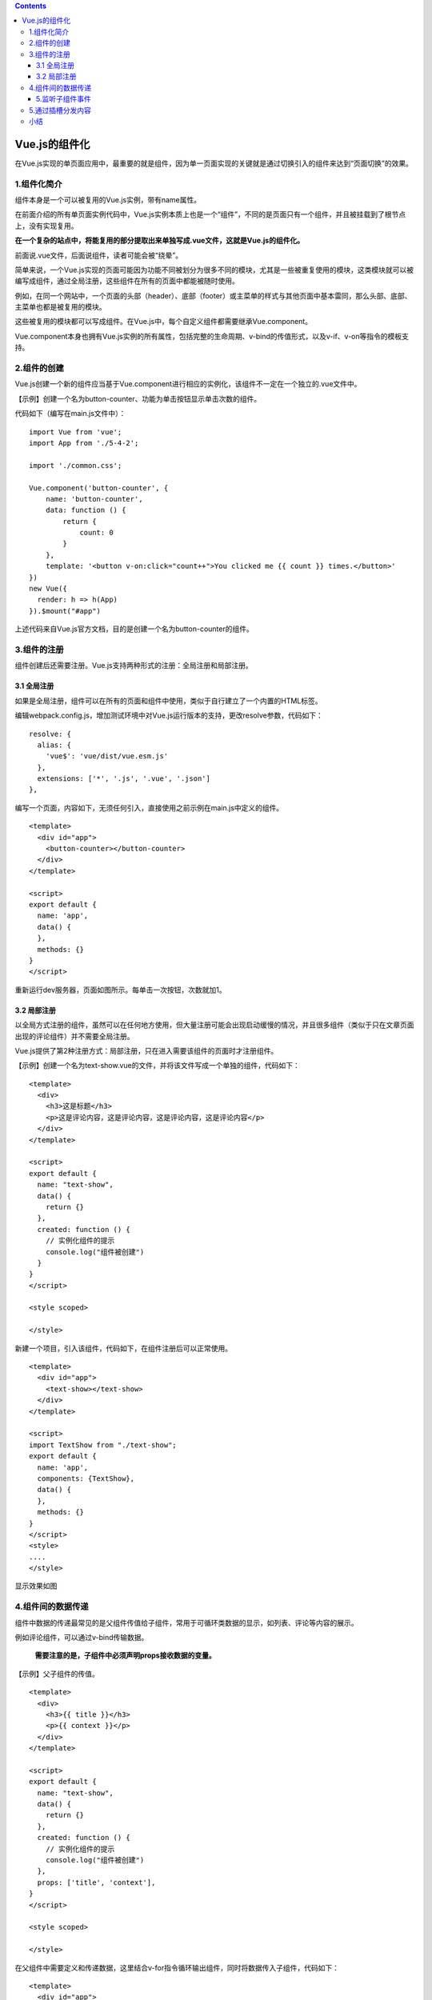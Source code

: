 .. contents::
   :depth: 3
..

Vue.js的组件化
==============

在Vue.js实现的单页面应用中，最重要的就是组件，因为单一页面实现的关键就是通过切换引入的组件来达到“页面切换”的效果。

1.组件化简介
------------

组件本身是一个可以被复用的Vue.js实例，带有name属性。

在前面介绍的所有单页面实例代码中，Vue.js实例本质上也是一个“组件”，不同的是页面只有一个组件，并且被挂载到了根节点上，没有实现复用。

**在一个复杂的站点中，将能复用的部分提取出来单独写成.vue文件，这就是Vue.js的组件化。**

前面说.vue文件，后面说组件，读者可能会被“绕晕”。

简单来说，一个Vue.js实现的页面可能因为功能不同被划分为很多不同的模块，尤其是一些被重复使用的模块，这类模块就可以被编写成组件，通过全局注册，这些组件在所有的页面中都能被随时使用。

例如，在同一个网站中，一个页面的头部（header）、底部（footer）或主菜单的样式与其他页面中基本雷同，那么头部、底部、主菜单也都是被复用的模块。

这些被复用的模块都可以写成组件。在Vue.js中，每个自定义组件都需要继承Vue.component。

Vue.component本身也拥有Vue.js实例的所有属性，包括完整的生命周期、v-bind的传值形式，以及v-if、v-on等指令的模板支持。

2.组件的创建
------------

Vue.js创建一个新的组件应当基于Vue.component进行相应的实例化，该组件不一定在一个独立的.vue文件中。

【示例】创建一个名为button-counter、功能为单击按钮显示单击次数的组件。

代码如下（编写在main.js文件中）：

::

   import Vue from 'vue';
   import App from './5-4-2';

   import './common.css';

   Vue.component('button-counter', {
       name: 'button-counter',
       data: function () {
           return {
               count: 0
           }
       },
       template: '<button v-on:click="count++">You clicked me {{ count }} times.</button>'
   })
   new Vue({
     render: h => h(App)
   }).$mount("#app")

上述代码来自Vue.js官方文档，目的是创建一个名为button-counter的组件。

3.组件的注册
------------

组件创建后还需要注册。Vue.js支持两种形式的注册：全局注册和局部注册。

3.1 全局注册
~~~~~~~~~~~~

如果是全局注册，组件可以在所有的页面和组件中使用，类似于自行建立了一个内置的HTML标签。

编辑webpack.config.js，增加测试环境中对Vue.js运行版本的支持，更改resolve参数，代码如下：

::

     resolve: {
       alias: {
         'vue$': 'vue/dist/vue.esm.js'
       },
       extensions: ['*', '.js', '.vue', '.json']
     },

编写一个页面，内容如下，无须任何引入，直接使用之前示例在main.js中定义的组件。

::

   <template>
     <div id="app">
       <button-counter></button-counter>
     </div>
   </template>

   <script>
   export default {
     name: 'app',
     data() {
     },
     methods: {}
   }
   </script>

重新运行dev服务器，页面如图所示。每单击一次按钮，次数就加1。

.. image:: ../_static/image-20220224113804757.png

3.2 局部注册
~~~~~~~~~~~~

以全局方式注册的组件，虽然可以在任何地方使用，但大量注册可能会出现启动缓慢的情况，并且很多组件（类似于只在文章页面出现的评论组件）并不需要全局注册。

Vue.js提供了第2种注册方式：局部注册，只在进入需要该组件的页面时才注册组件。

【示例】创建一个名为text-show.vue的文件，并将该文件写成一个单独的组件，代码如下：

::

   <template>
     <div>
       <h3>这是标题</h3>
       <p>这是评论内容，这是评论内容，这是评论内容，这是评论内容</p>
     </div>
   </template>

   <script>
   export default {
     name: "text-show",
     data() {
       return {}
     },
     created: function () {
       // 实例化组件的提示
       console.log("组件被创建")
     }
   }
   </script>

   <style scoped>

   </style>

新建一个项目，引入该组件，代码如下，在组件注册后可以正常使用。

::

   <template>
     <div id="app">
       <text-show></text-show>
     </div>
   </template>

   <script>
   import TextShow from "./text-show";
   export default {
     name: 'app',
     components: {TextShow},
     data() {
     },
     methods: {}
   }
   </script>
   <style>
   ....
   </style>

显示效果如图

.. image:: ../_static/image-20220224115624794.png

4.组件间的数据传递
------------------

组件中数据的传递最常见的是父组件传值给子组件，常用于可循环类数据的显示，如列表、评论等内容的展示。

例如评论组件，可以通过v-bind传输数据。

   **需要注意的是，子组件中必须声明props接收数据的变量。**

【示例】父子组件的传值。

::

   <template>
     <div>
       <h3>{{ title }}</h3>
       <p>{{ context }}</p>
     </div>
   </template>

   <script>
   export default {
     name: "text-show",
     data() {
       return {}
     },
     created: function () {
       // 实例化组件的提示
       console.log("组件被创建")
     },
     props: ['title', 'context'],
   }
   </script>

   <style scoped>

   </style>

在父组件中需要定义和传递数据，这里结合v-for指令循环输出组件，同时将数据传入子组件，代码如下：

::

   <template>
     <div id="app">
       <div v-for="item in contexts">
         <text-show :title="item.title" :context="item.context"></text-show>
       </div>
     </div>
   </template>

   <script>
   import TextShow from "./text-show";
   export default {
     name: 'app',
     components: {TextShow},
     data() {
         return {
           contexts: [
             {title: '你好',context:'这是第1条评论'},
             {title: '你也好呀',context:'这是第2条评论'},
             {title: '第三条',context:'这是第3条评论'},
             {title: '哈哈哈',context:'这是第4条评论'},
           ]
         }
     },
     methods: {}
   }
   </script>


   <style>
   #app {
     font-family: 'Avenir', Helvetica, Arial, sans-serif;
     -webkit-font-smoothing: antialiased;
     -moz-osx-font-smoothing: grayscale;
     text-align: center;
     color: #2c3e50;
     margin-top: 60px;
   }

   h1, h2 {
     font-weight: normal;
   }

   ul {
     list-style-type: none;
     padding: 0;
   }

   li {
     display: inline-block;
     margin: 0 10px;
   }

   a {
     color: #42b983;
   }
   </style>

所有评论内容都出现在页面中,如下所示。

.. image:: ../_static/image-20220224132936245.png

5.监听子组件事件
~~~~~~~~~~~~~~~~

虽然子组件可以通过父组件传递值，但是子组件并不能更改来自父组件的数组。例如，如果需要为每一条评论设置删除按钮，应该如何处理呢？

为每条评论设置删除按钮，代码如下：

::

   <template>
     <div>
       <h3>{{ title }}</h3>
       <p>{{ context }}</p>
   <!-- 单击该按钮后会调用del()方法并且传递一个title参数，该参数是当前评论中默认传入的title。-->
       <button v-on:click="del(title)">删除该评论</button>
     </div>
   </template>

   <script>
   export default {
     name: "text-show",
     data() {
       return {}
     },
     methods: {
       del: function (title) {
         console.log(title)

         // $emit对象，作用就是子组件向父组件暴露方法.
         this.$emit('del', title)

       }
     },
     props: ['title', 'context'],
   }
   </script>

   <style scoped>

   </style>

这里使用v-on属性绑定了两个方法，其中delItem()是父组件中定义的方法，用来删除数组，完整的业务逻辑代码如下：

::

   <template>
     <div id="app">
       <div v-for="item in contexts">
   <!--      父组件拿到暴露的del()方法，并且传递title参数，-->
   <!--      该方法需要在父组件调用子组件时进行v-on属性的绑定声明，循环使用子组件时该父组件代码如下：-->
         <text-show v-on:del="delItem" :title="item.title" :context="item.context"></text-show>
       </div>
     </div>
   </template>

   <script>
   import TextShow from "./text-show";

   export default {
     name: 'app',
     components: {TextShow},
     data() {
       return {
         contexts: [
           {title: '你好', context: '这是第1条评论'},
           {title: '你也好呀', context: '这是第2条评论'},
           {title: '第三条', context: '这是第3条评论'},
           {title: '哈哈哈', context: '这是第4条评论'},
           {title: '呵呵呵', context: '这是第5条评论'},
         ]
       }
     },
     methods: {
       delItem: function (title) {
         let that = this
         this.contexts.map(function (item, index, arr) {
           if (item.title == title) {
             arr.splice(index, 1);
             that.context = arr
           }
         })
       }
     }
   }
   </script>


   <style>
   #app {
     font-family: 'Avenir', Helvetica, Arial, sans-serif;
     -webkit-font-smoothing: antialiased;
     -moz-osx-font-smoothing: grayscale;
     text-align: center;
     color: #2c3e50;
     margin-top: 60px;
   }

   h1, h2 {
     font-weight: normal;
   }

   ul {
     list-style-type: none;
     padding: 0;
   }

   li {
     display: inline-block;
     margin: 0 10px;
   }

   a {
     color: #42b983;
   }
   </style>

最终的代码执行效果,点击删除会删除对应的评论信息。

   注意：Vue.js提供了很多以$开头的对象，尤其是实例部分，这些对象可以完成很多不同的功能，阅读官方的API文档可以查看具体的实例与介绍。

5.通过插槽分发内容
------------------

Vue.js不仅提供了组件，还提供了内容分发的API，这套API实现了组件的插槽功能。

那么什么是插槽呢？插槽其实就是一组\ ``<slot></slot>``\ 元素，该元素可以被放置在任何组件中，渲染组件时，它可以被替换成任何包含模板的代码，包括HTML、文本或其他自定义组件。

使用插槽，可以实现一些需要全局显示的警告、通知或消息提示等内容。

【示例】在子组件中增加一组\ ``<slot></slot>``\ 元素作为插槽，并且在父组件调用子组件时进行传值。代码如下：

slot-test.vue

::

   <template>
     <div>
       <p>这是子组件的插槽</p>
       <slot>这是子组件的默认值</slot>
     </div>
   </template>

   <script>
   export default {
     name: "slot-test",
     data() {
       return {}
     },
     created() {
       // 实例化组件的提示
       console.log("组件被创建")
     }
   }
   </script>

   <style scoped>

   </style>

子组件在\ ``<slot></slot>``\ 元素中的内容是默认值，即当该插槽没有被定义时，其本身会显示的内容。

如果插槽中显示的内容被定义，则默认内容不会显示。引入该组件的父组件代码如下：

::

   <template>
     <div id="app">
       <slot-test name="text"><h1>父组件显示内容</h1></slot-test>
     </div>
   </template>

   <script>

   import SlotTest from "./slot-test";

   export default {
     name: 'app',
     components: {SlotTest},
     data() {
       return {}
     },

     methods: {}
   }
   </script>

上述代码中引入了子组件slot-test.vue，并且对其中的插槽进行了内容填充，页面最终效果如图:

.. image:: ../_static/image-20220224143549331.png

小结
----

我们介绍了大量Vue.js的基础知识，包括渲染、生命周期、模板语法、组件的创建和注册等。

通过这些学习，我们可以了解什么是Vue.js的组件化、如何创建组件，以及组件的整个生命周期都有哪些函数。
